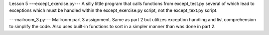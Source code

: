 Lesson 5
---except_exercise.py---
A silly little program that calls functions from except_test.py
several of which lead to exceptions which must be handled within
the except_exercise.py script, not the except_text.py script.



---mailroom_3.py---
Mailroom part 3 assignment.  Same as part 2 but utilizes exception
handling and list comprehension to simplify the code.  Also uses
built-in functions to sort in a simpler manner than was done in part
2.
